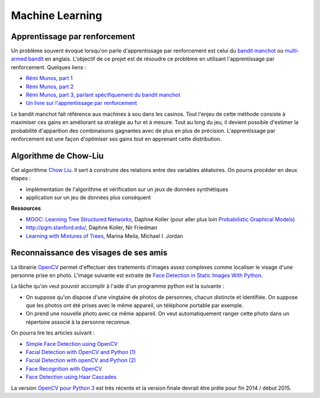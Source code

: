 ﻿
.. _l-ml:

Machine Learning
================

.. _l-ml-renf:

Apprentissage par renforcement
------------------------------


Un problème souvent évoqué lorsqu'on parle d'apprentissage par renforcement est celui du 
`bandit manchot <http://fr.wikipedia.org/wiki/Bandit_manchot_(math%C3%A9matiques)>`_ ou 
`multi-armed bandit <http://fr.wikipedia.org/wiki/Bandit_manchot_(math%C3%A9matiques)>`_ 
en anglais. L'objectif de ce projet est de résoudre 
ce problème en utilisant l'apprentissage par renforcement. Quelques liens :

* `Rémi Munos, part 1 <http://www.xavierdupre.fr/enseignement/projet_data/apprentissage_renforcement_part1.pdf>`_
* `Rémi Munos, part 2 <http://www.xavierdupre.fr/enseignement/projet_data/apprentissage_renforcement_part2.pdf>`_
* `Rémi Munos, part 3, parlant spécifiquement du bandit manchot <http://www.xavierdupre.fr/enseignement/projet_data/apprentissage_renforcement_part3.pdf>`_
* `Un livre sur l'apprentissage par renforcement <http://www.xavierdupre.fr/enseignement/projet_data/apprentissage_renforcement_RL-3.pdf>`_

Le bandit manchot fait référence aux machines à sou dans les casinos. 
Tout l'enjeu de cette méthode consiste à maximiser ces gains en améliorant sa stratégie au fur et 
à mesure. Tout au long du jeu, il devient possible d'estimer la probabilité d'apparition 
des combinaisons gagnantes avec de plus en plus de précision. 
L'apprentissage par renforcement est une façon d'optimiser ses gains tout en apprenant cette distribution.

.. _l-ml-chow:

Algorithme de Chow-Liu
----------------------

Cet algorithme `Chow Liu <http://en.wikipedia.org/wiki/Chow%E2%80%93Liu_tree>`_. 
Il sert à construire des relations entre des variables aléatoires. On pourra procéder en deux étapes :

* implémentation de l'algorithme et vérification sur un jeux de données synthétiques
* application sur un jeu de données plus conséquent


**Ressources**

* `MOOC: Learning Tree Structured Networks <https://class.coursera.org/pgm/lecture/97>`_,  Daphne Koller
  (pour aller plus loin `Probabilistic Graphical Models <https://class.coursera.org/pgm/lecture/preview>`_)
* `http://pgm.stanford.edu/ <Probabilistic Graphical Models>`_, Daphne Koller, Nir Friedman
* `Learning with Mixtures of Trees <http://www.jmlr.org/papers/volume1/meila00a/meila00a.pdf>`_, Marina Meila, Michael I. Jordan

.. _l-ml-visage:


Reconnaissance des visages de ses amis
--------------------------------------

.. index:: image processing

La librairie `OpenCV <http://opencv.org/>`_ 
permet d'effectuer des traitements d'images assez complexes comme localiser le
visage d'une personne prise en photo. L'image suivante
est extraite de `Face Detection in Static Images With Python <http://creatingwithcode.com/howto/face-detection-in-static-images-with-python/>`_.

.. image:: http://s3.amazonaws.com/static.creatingwithcode.com/wp-content/uploads/2009/02/output.jpg


La tâche qu'on veut pouvoir accomplir à l'aide d'un programme python est la suivante :

* On suppose qu'on dispose d'une vingtaine de photos de personnes, chacun distincte et
  identifiée. On suppose que les photos ont été prises avec le même appareil, un téléphone
  portable par exemple.
* On prend une nouvelle photo avec ce même appareil. On veut automatiquement ranger
  cette photo dans un répertoire associé à la personne reconnue.
  
On pourra lire les articles suivant :

* `Simple Face Detection using OpenCV <http://suksant.com/2013/04/03/simple-face-detection-using-opencv/>`_
* `Facial Detection with OpenCV and Python (1) <http://calebmadrigal.com/facial-detection-opencv-python/>`_
* `Facial Detection with openCV and Python (2) <http://fideloper.com/facial-detection>`_
* `Face Recognition with OpenCV <http://docs.opencv.org/trunk/modules/contrib/doc/facerec/facerec_tutorial.html>`_
* `Face Detection using Haar Cascades <http://docs.opencv.org/trunk/doc/py_tutorials/py_objdetect/py_face_detection/py_face_detection.html>`_

La version `OpenCV pour Python 3 <http://opencv.org/opencv-3-0-alpha.html>`_ est très récente
et la version finale devrait être prête pour fin 2014 / début 2015.



